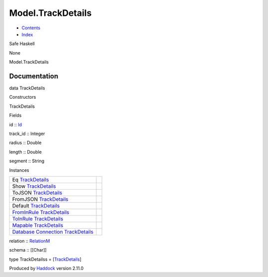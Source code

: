 ==================
Model.TrackDetails
==================

-  `Contents <index.html>`__
-  `Index <doc-index.html>`__

 

Safe Haskell

None

Model.TrackDetails

Documentation
=============

data TrackDetails

Constructors

TrackDetails

 

Fields

id :: `Id <Model-General.html#t:Id>`__
     
track\_id :: Integer
     
radius :: Double
     
length :: Double
     
segment :: String
     

Instances

+-----------------------------------------------------------------------------------------------------------------------------------------------------------------+-----+
| Eq `TrackDetails <Model-TrackDetails.html#t:TrackDetails>`__                                                                                                    |     |
+-----------------------------------------------------------------------------------------------------------------------------------------------------------------+-----+
| Show `TrackDetails <Model-TrackDetails.html#t:TrackDetails>`__                                                                                                  |     |
+-----------------------------------------------------------------------------------------------------------------------------------------------------------------+-----+
| ToJSON `TrackDetails <Model-TrackDetails.html#t:TrackDetails>`__                                                                                                |     |
+-----------------------------------------------------------------------------------------------------------------------------------------------------------------+-----+
| FromJSON `TrackDetails <Model-TrackDetails.html#t:TrackDetails>`__                                                                                              |     |
+-----------------------------------------------------------------------------------------------------------------------------------------------------------------+-----+
| Default `TrackDetails <Model-TrackDetails.html#t:TrackDetails>`__                                                                                               |     |
+-----------------------------------------------------------------------------------------------------------------------------------------------------------------+-----+
| `FromInRule <Data-InRules.html#t:FromInRule>`__ `TrackDetails <Model-TrackDetails.html#t:TrackDetails>`__                                                       |     |
+-----------------------------------------------------------------------------------------------------------------------------------------------------------------+-----+
| `ToInRule <Data-InRules.html#t:ToInRule>`__ `TrackDetails <Model-TrackDetails.html#t:TrackDetails>`__                                                           |     |
+-----------------------------------------------------------------------------------------------------------------------------------------------------------------+-----+
| `Mapable <Model-General.html#t:Mapable>`__ `TrackDetails <Model-TrackDetails.html#t:TrackDetails>`__                                                            |     |
+-----------------------------------------------------------------------------------------------------------------------------------------------------------------+-----+
| `Database <Model-General.html#t:Database>`__ `Connection <Data-SqlTransaction.html#t:Connection>`__ `TrackDetails <Model-TrackDetails.html#t:TrackDetails>`__   |     |
+-----------------------------------------------------------------------------------------------------------------------------------------------------------------+-----+

relation :: `RelationM <Data-Relation.html#t:RelationM>`__

schema :: [[Char]]

type TrackDetailss =
[`TrackDetails <Model-TrackDetails.html#t:TrackDetails>`__\ ]

Produced by `Haddock <http://www.haskell.org/haddock/>`__ version 2.11.0
